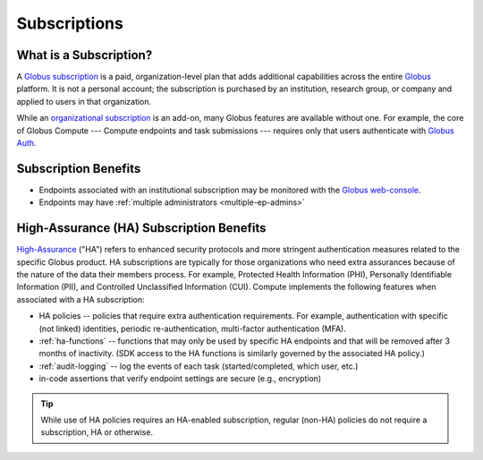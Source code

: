 Subscriptions
#############

What is a Subscription?
***********************

A `Globus subscription`_ is a paid, organization-level plan that adds additional
capabilities across the entire `Globus`_ platform.  It is not a personal account; the
subscription is purchased by an institution, research group, or company and applied to
users in that organization.

While an `organizational subscription`_ is an add-on, many Globus features are
available without one.  For example, the core of Globus Compute |nbsp| --- |nbsp|
Compute endpoints and task submissions |nbsp| --- |nbsp| requires only that users
authenticate with `Globus Auth`_.

.. _Globus: https://www.globus.org/
.. _Globus subscription: https://www.globus.org/subscriptions
.. _organizational subscription: https://www.globus.org/why-subscribe
.. _Globus Auth: https://docs.globus.org/api/auth/


Subscription Benefits
*********************

* Endpoints associated with an institutional subscription may be monitored with the
  `Globus web-console`_.

* Endpoints may have :ref:`multiple administrators <multiple-ep-admins>`

.. _Globus web-console: https://app.globus.org/console/compute


High-Assurance (HA) Subscription Benefits
*****************************************

`High-Assurance`_ ("HA") refers to enhanced security protocols and more stringent
authentication measures related to the specific Globus product.  HA subscriptions
are typically for those organizations who need extra assurances because of the nature
of the data their members process.  For example, Protected Health Information (PHI),
Personally Identifiable Information (PII), and Controlled Unclassified Information
(CUI).  Compute implements the following features when associated with a HA
subscription:

* HA policies -- policies that require extra authentication requirements.  For
  example, authentication with specific (not linked) identities, periodic
  re-authentication, multi-factor authentication (MFA).

* :ref:`ha-functions` -- functions that may only be used by specific HA endpoints
  and that will be removed after 3 months of inactivity.  (SDK access to the HA
  functions is similarly governed by the associated HA policy.)

* :ref:`audit-logging` -- log the events of each task (started/completed, which
  user, etc.)

* in-code assertions that verify endpoint settings are secure (e.g., encryption)


.. tip::

   While use of HA policies requires an HA-enabled subscription, regular (non-HA)
   policies do not require a subscription, HA or otherwise.


.. _High-Assurance: https://docs.globus.org/guides/overviews/security/high-assurance-overview/
.. _audit-logging: http://localhost:12345/endpoints/endpoints.html#audit-logging

.. |nbsp| unicode:: 0xA0
   :trim:
